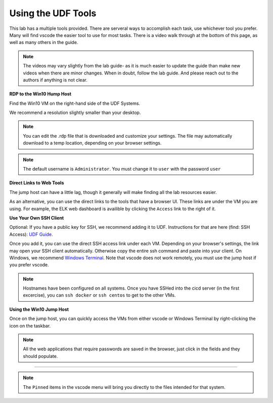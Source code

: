 Using the UDF Tools
###################

This lab has a multiple tools provided. There are serveral ways to accomplish each task, use whichever tool you prefer. Many will find vscode the easier tool to use for most tasks. There is a video walk through at the bottom of this page, as well as many others in the guide.

.. note:: The videos may vary slightly from the lab guide- as it is much easier to update the guide than make new videos when there are minor changes. When in doubt, follow the lab guide. And please reach out to the authors if anything is not clear.


**RDP to the Win10 Hump Host**

Find the Win10 VM on the right-hand side of the UDF Systems.

.. image:: ../pictures/udf-jumphost.png
   :alt: jumphost resolutions
   :align: center
   :scale: 90%

We recommend a resolution slightly smaller than your desktop. 

.. note:: You can edit the .rdp file that is downloaded and customize your settings. The file may automatically download to a temp location, depending on your browser settings.

.. note:: The default username is ``Administrator``. You must change it to ``user`` with the password ``user``

**Direct Links to Web Tools**

The jump host can have a little lag, though it generally will make finding all the lab resources easier. 

As an alternative, you can use the direct links to the tools that have a browser UI. These links are under the VM you are using. For example, the ELK web dashboard is availible by clicking the ``Access`` link to the right of it.

.. image:: ../pictures/udf-elk-link.png
   :alt: ELK Link
   :align: center
   :scale: 90%

**Use Your Own SSH Client**

Optional: If you have a public key for SSH, we recommend adding it to UDF. Instructions for that are here (find: SSH Access): `UDF Guide
<https://help.udf.f5.com/en/articles/3832340-f5-training-course-interface#:~:text=access%20and%20when.-,SSH%20Access,-Many%20courses%20leverage>`_.

Once you add it, you can use the direct SSH access link under each VM. Depending on your browser's settings, the link may open your SSH client automatically. Otherwise copy the entire ssh command and paste into your client. On Windows, we recommend `Windows Terminal <https://www.microsoft.com/en-us/p/windows-terminal/9n0dx20hk701?activetab=pivot:overviewtab>`_. Note that vscode does not work remotely, you must use the jump host if you prefer vscode.

.. note:: Hostnames have been configured on all systems. Once you have SSHed into the cicd server (in the first excercise), you can ``ssh docker`` or ``ssh centos`` to get to the other VMs.

.. image:: ../pictures/udf-ssh-access.png
   :alt: Windows Terminal
   :align: center
   :scale: 80%

**Using the Win10 Jump Host**

Once on the jump host, you can quickly access the VMs from either vscode or Windows Terminal by right-clicking the icon on the taskbar.

.. note:: All the web applications that require passwords are saved in the browser, just click in the fields and they should populate.

.. image:: ../pictures/udf-windows-terminal.png
   :alt: Windows Terminal
   :align: center
   :scale: 80%

-------------------------------


.. image:: ../pictures/udf-vscode.png
   :alt: vscode
   :align: center
   :scale: 80%

.. note:: The ``Pinned`` items in the vscode menu will bring you directly to the files intended for that system.